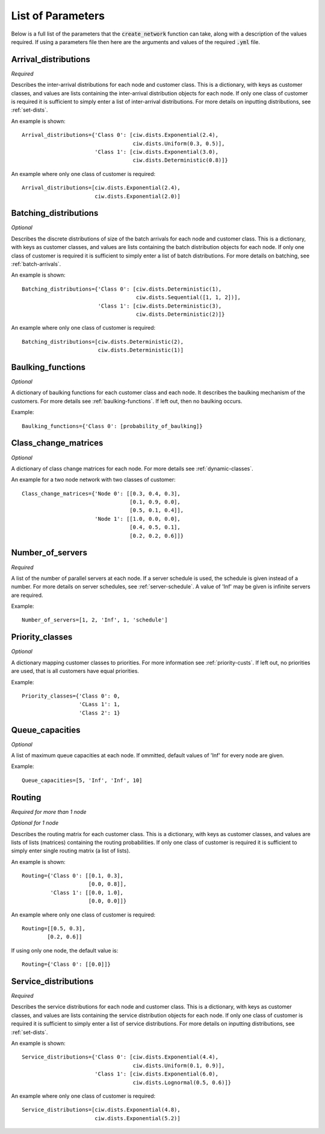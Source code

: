 .. _refs-params:

==================
List of Parameters
==================

Below is a full list of the parameters that the :code:`create_network` function can take, along with a description of the values required.
If using a parameters file then here are the arguments and values of the required :code:`.yml` file.

Arrival_distributions
~~~~~~~~~~~~~~~~~~~~~

*Required*

Describes the inter-arrival distributions for each node and customer class.
This is a dictionary, with keys as customer classes, and values are lists containing the inter-arrival distribution objects for each node.
If only one class of customer is required it is sufficient to simply enter a list of inter-arrival distributions.
For more details on inputting distributions, see :ref:`set-dists`.

An example is shown::

    Arrival_distributions={'Class 0': [ciw.dists.Exponential(2.4),
                                       ciw.dists.Uniform(0.3, 0.5)],
                           'Class 1': [ciw.dists.Exponential(3.0),
                                       ciw.dists.Deterministic(0.8)]}

An example where only one class of customer is required::

    Arrival_distributions=[ciw.dists.Exponential(2.4),
                           ciw.dists.Exponential(2.0)]


Batching_distributions
~~~~~~~~~~~~~~~~~~~~~~

*Optional*

Describes the discrete distributions of size of the batch arrivals for each node and customer class.
This is a dictionary, with keys as customer classes, and values are lists containing the batch distribution objects for each node.
If only one class of customer is required it is sufficient to simply enter a list of batch distributions.
For more details on batching, see :ref:`batch-arrivals`.

An example is shown::

    Batching_distributions={'Class 0': [ciw.dists.Deterministic(1),
                                        ciw.dists.Sequential([1, 1, 2])],
                            'Class 1': [ciw.dists.Deterministic(3),
                                        ciw.dists.Deterministic(2)]}

An example where only one class of customer is required::

    Batching_distributions=[ciw.dists.Deterministic(2),
                            ciw.dists.Deterministic(1)]



Baulking_functions
~~~~~~~~~~~~~~~~~~

*Optional*

A dictionary of baulking functions for each customer class and each node.
It describes the baulking mechanism of the customers.
For more details see :ref:`baulking-functions`.
If left out, then no baulking occurs.

Example::

    Baulking_functions={'Class 0': [probability_of_baulking]}



Class_change_matrices
~~~~~~~~~~~~~~~~~~~~~

*Optional*

A dictionary of class change matrices for each node.
For more details see :ref:`dynamic-classes`.

An example for a two node network with two classes of customer::

    Class_change_matrices={'Node 0': [[0.3, 0.4, 0.3],
                                      [0.1, 0.9, 0.0],
                                      [0.5, 0.1, 0.4]],
                           'Node 1': [[1.0, 0.0, 0.0],
                                      [0.4, 0.5, 0.1],
                                      [0.2, 0.2, 0.6]]}



Number_of_servers
~~~~~~~~~~~~~~~~~

*Required*

A list of the number of parallel servers at each node.
If a server schedule is used, the schedule is given instead of a number.
For more details on server schedules, see :ref:`server-schedule`.
A value of 'Inf' may be given is infinite servers are required.

Example::

    Number_of_servers=[1, 2, 'Inf', 1, 'schedule']


Priority_classes
~~~~~~~~~~~~~~~~

*Optional*

A dictionary mapping customer classes to priorities.
For more information see :ref:`priority-custs`.
If left out, no priorities are used, that is all customers have equal priorities.

Example::

    Priority_classes={'Class 0': 0,
                      'CLass 1': 1,
                      'Class 2': 1}



Queue_capacities
~~~~~~~~~~~~~~~~

*Optional*

A list of maximum queue capacities at each node.
If ommitted, default values of 'Inf' for every node are given.

Example::

    Queue_capacities=[5, 'Inf', 'Inf', 10]



Routing
~~~~~~~~~~~~~~~~~~~

*Required for more than 1 node*

*Optional for 1 node*

Describes the routing matrix for each customer class.
This is a dictionary, with keys as customer classes, and values are lists of lists (matrices) containing the routing probabilities.
If only one class of customer is required it is sufficient to simply enter single routing matrix (a list of lists).

An example is shown::

    Routing={'Class 0': [[0.1, 0.3],
                         [0.0, 0.8]],
             'Class 1': [[0.0, 1.0],
                         [0.0, 0.0]]}

An example where only one class of customer is required::

    Routing=[[0.5, 0.3],
            [0.2, 0.6]]

If using only one node, the default value is::

    Routing={'Class 0': [[0.0]]}



Service_distributions
~~~~~~~~~~~~~~~~~~~~~

*Required*

Describes the service distributions for each node and customer class.
This is a dictionary, with keys as customer classes, and values are lists containing the service distribution objects for each node.
If only one class of customer is required it is sufficient to simply enter a list of service distributions.
For more details on inputting distributions, see :ref:`set-dists`.

An example is shown::

    Service_distributions={'Class 0': [ciw.dists.Exponential(4.4),
                                       ciw.dists.Uniform(0.1, 0.9)],
                           'Class 1': [ciw.dists.Exponential(6.0),
                                       ciw.dists.Lognormal(0.5, 0.6)]}

An example where only one class of customer is required::

    Service_distributions=[ciw.dists.Exponential(4.8),
                           ciw.dists.Exponential(5.2)]

